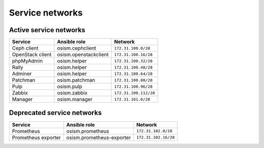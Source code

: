 ================
Service networks
================

Active service networks
=======================

=================== ========================= =====================
**Service**         **Ansible role**          **Network**
------------------- ------------------------- ---------------------
Ceph client         osism.cephclient          ``172.31.100.0/28``
OpenStack client    osism.openstackclient     ``172.31.100.16/28``
phpMyAdmin          osism.helper              ``172.31.100.32/28``
Rally               osism.helper              ``172.31.100.48/28``
Adminer             osism.helper              ``172.31.100.64/28``
Patchman            osism.patchman            ``172.31.100.80/28``
Pulp                osism.pulp                ``172.31.100.96/28``
Zabbix              osism.zabbix              ``172.31.100.112/28``
Manager             osism.manager             ``172.31.101.0/28``
=================== ========================= =====================

Deprecated service networks
===========================

=================== ========================= ====================
**Service**         **Ansible role**          **Network**
------------------- ------------------------- --------------------
Prometheus          osism.prometheus          ``172.31.102.0/28``
Prometheus exporter osism.prometheus-exporter ``172.31.102.16/28``
=================== ========================= ====================
